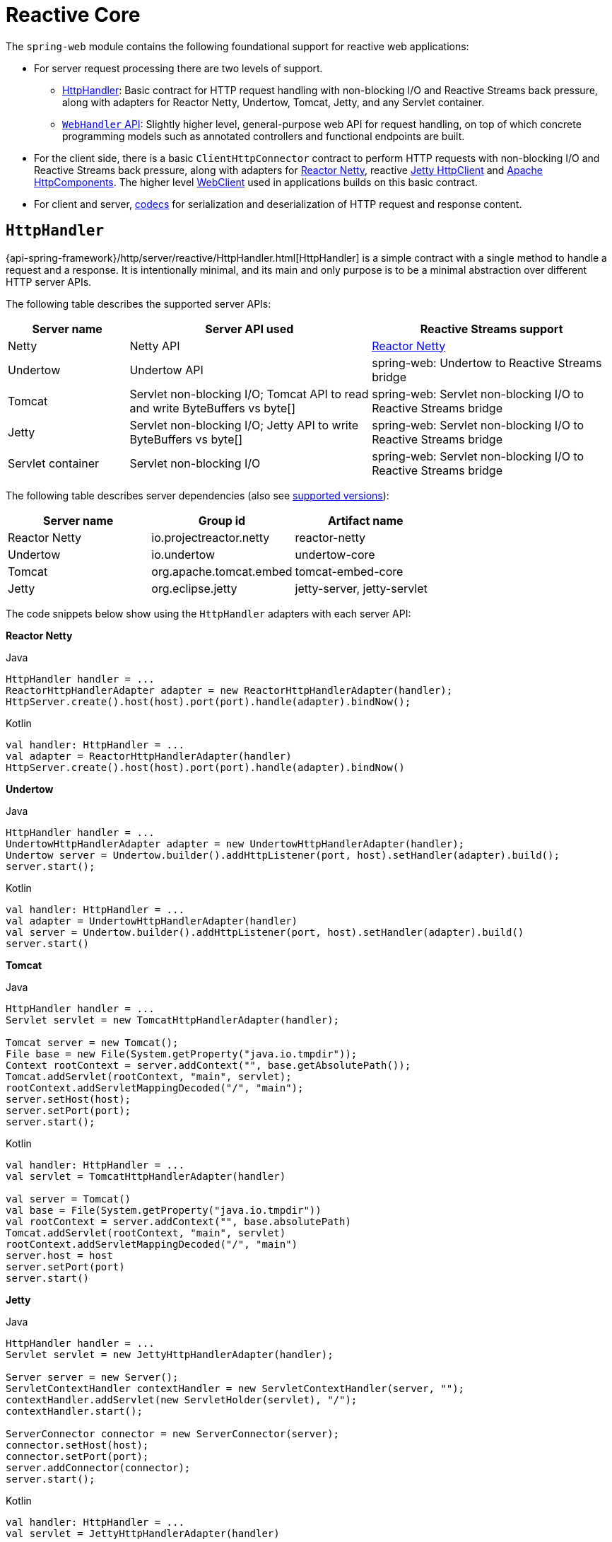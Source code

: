 [[webflux-reactive-spring-web]]
= Reactive Core

The `spring-web` module contains the following foundational support for reactive web
applications:

* For server request processing there are two levels of support.
** xref:web/webflux/reactive-spring.adoc#webflux-httphandler[HttpHandler]: Basic contract for HTTP request handling with
non-blocking I/O and Reactive Streams back pressure, along with adapters for Reactor Netty,
Undertow, Tomcat, Jetty, and any Servlet container.
** xref:web/webflux/reactive-spring.adoc#webflux-web-handler-api[`WebHandler` API]: Slightly higher level, general-purpose web API for
request handling, on top of which concrete programming models such as annotated
controllers and functional endpoints are built.
* For the client side, there is a basic `ClientHttpConnector` contract to perform HTTP
requests with non-blocking I/O and Reactive Streams back pressure, along with adapters for
https://github.com/reactor/reactor-netty[Reactor Netty], reactive
https://github.com/jetty-project/jetty-reactive-httpclient[Jetty HttpClient]
and https://hc.apache.org/[Apache HttpComponents].
The higher level xref:web/webflux-webclient.adoc[WebClient] used in applications
builds on this basic contract.
* For client and server, xref:web/webflux/reactive-spring.adoc#webflux-codecs[codecs] for serialization and
deserialization of HTTP request and response content.



[[webflux-httphandler]]
== `HttpHandler`

{api-spring-framework}/http/server/reactive/HttpHandler.html[HttpHandler]
is a simple contract with a single method to handle a request and a response. It is
intentionally minimal, and its main and only purpose is to be a minimal abstraction
over different HTTP server APIs.

The following table describes the supported server APIs:

[cols="1,2,2", options="header"]
|===
| Server name | Server API used | Reactive Streams support

| Netty
| Netty API
| https://github.com/reactor/reactor-netty[Reactor Netty]

| Undertow
| Undertow API
| spring-web: Undertow to Reactive Streams bridge

| Tomcat
| Servlet non-blocking I/O; Tomcat API to read and write ByteBuffers vs byte[]
| spring-web: Servlet non-blocking I/O to Reactive Streams bridge

| Jetty
| Servlet non-blocking I/O; Jetty API to write ByteBuffers vs byte[]
| spring-web: Servlet non-blocking I/O to Reactive Streams bridge

| Servlet container
| Servlet non-blocking I/O
| spring-web: Servlet non-blocking I/O to Reactive Streams bridge
|===

The following table describes server dependencies (also see
https://github.com/spring-projects/spring-framework/wiki/What%27s-New-in-the-Spring-Framework[supported versions]):

|===
|Server name|Group id|Artifact name

|Reactor Netty
|io.projectreactor.netty
|reactor-netty

|Undertow
|io.undertow
|undertow-core

|Tomcat
|org.apache.tomcat.embed
|tomcat-embed-core

|Jetty
|org.eclipse.jetty
|jetty-server, jetty-servlet
|===

The code snippets below show using the `HttpHandler` adapters with each server API:

*Reactor Netty*
[source,java,indent=0,subs="verbatim,quotes",role="primary"]
.Java
----
	HttpHandler handler = ...
	ReactorHttpHandlerAdapter adapter = new ReactorHttpHandlerAdapter(handler);
	HttpServer.create().host(host).port(port).handle(adapter).bindNow();
----
[source,kotlin,indent=0,subs="verbatim,quotes",role="secondary"]
.Kotlin
----
	val handler: HttpHandler = ...
	val adapter = ReactorHttpHandlerAdapter(handler)
	HttpServer.create().host(host).port(port).handle(adapter).bindNow()
----

*Undertow*
[source,java,indent=0,subs="verbatim,quotes",role="primary"]
.Java
----
	HttpHandler handler = ...
	UndertowHttpHandlerAdapter adapter = new UndertowHttpHandlerAdapter(handler);
	Undertow server = Undertow.builder().addHttpListener(port, host).setHandler(adapter).build();
	server.start();
----
[source,kotlin,indent=0,subs="verbatim,quotes",role="secondary"]
.Kotlin
----
	val handler: HttpHandler = ...
	val adapter = UndertowHttpHandlerAdapter(handler)
	val server = Undertow.builder().addHttpListener(port, host).setHandler(adapter).build()
	server.start()
----

*Tomcat*
[source,java,indent=0,subs="verbatim,quotes",role="primary"]
.Java
----
	HttpHandler handler = ...
	Servlet servlet = new TomcatHttpHandlerAdapter(handler);

	Tomcat server = new Tomcat();
	File base = new File(System.getProperty("java.io.tmpdir"));
	Context rootContext = server.addContext("", base.getAbsolutePath());
	Tomcat.addServlet(rootContext, "main", servlet);
	rootContext.addServletMappingDecoded("/", "main");
	server.setHost(host);
	server.setPort(port);
	server.start();
----
[source,kotlin,indent=0,subs="verbatim,quotes",role="secondary"]
.Kotlin
----
	val handler: HttpHandler = ...
	val servlet = TomcatHttpHandlerAdapter(handler)

	val server = Tomcat()
	val base = File(System.getProperty("java.io.tmpdir"))
	val rootContext = server.addContext("", base.absolutePath)
	Tomcat.addServlet(rootContext, "main", servlet)
	rootContext.addServletMappingDecoded("/", "main")
	server.host = host
	server.setPort(port)
	server.start()
----

*Jetty*

[source,java,indent=0,subs="verbatim,quotes",role="primary"]
.Java
----
	HttpHandler handler = ...
	Servlet servlet = new JettyHttpHandlerAdapter(handler);

	Server server = new Server();
	ServletContextHandler contextHandler = new ServletContextHandler(server, "");
	contextHandler.addServlet(new ServletHolder(servlet), "/");
	contextHandler.start();

	ServerConnector connector = new ServerConnector(server);
	connector.setHost(host);
	connector.setPort(port);
	server.addConnector(connector);
	server.start();
----
[source,kotlin,indent=0,subs="verbatim,quotes",role="secondary"]
.Kotlin
----
	val handler: HttpHandler = ...
	val servlet = JettyHttpHandlerAdapter(handler)

	val server = Server()
	val contextHandler = ServletContextHandler(server, "")
	contextHandler.addServlet(ServletHolder(servlet), "/")
	contextHandler.start();

	val connector = ServerConnector(server)
	connector.host = host
	connector.port = port
	server.addConnector(connector)
	server.start()
----

*Servlet Container*

To deploy as a WAR to any Servlet container, you can extend and include
{api-spring-framework}/web/server/adapter/AbstractReactiveWebInitializer.html[`AbstractReactiveWebInitializer`]
in the WAR. That class wraps an `HttpHandler` with `ServletHttpHandlerAdapter` and registers
that as a `Servlet`.



[[webflux-web-handler-api]]
== `WebHandler` API

The `org.springframework.web.server` package builds on the xref:web/webflux/reactive-spring.adoc#webflux-httphandler[`HttpHandler`] contract
to provide a general-purpose web API for processing requests through a chain of multiple
{api-spring-framework}/web/server/WebExceptionHandler.html[`WebExceptionHandler`], multiple
{api-spring-framework}/web/server/WebFilter.html[`WebFilter`], and a single
{api-spring-framework}/web/server/WebHandler.html[`WebHandler`] component. The chain can
be put together with `WebHttpHandlerBuilder` by simply pointing to a Spring
`ApplicationContext` where components are
xref:web/webflux/reactive-spring.adoc#webflux-web-handler-api-special-beans[auto-detected], and/or by registering components
with the builder.

While `HttpHandler` has a simple goal to abstract the use of different HTTP servers, the
`WebHandler` API aims to provide a broader set of features commonly used in web applications
such as:

* User session with attributes.
* Request attributes.
* Resolved `Locale` or `Principal` for the request.
* Access to parsed and cached form data.
* Abstractions for multipart data.
* and more..

[[webflux-web-handler-api-special-beans]]
=== Special bean types

The table below lists the components that `WebHttpHandlerBuilder` can auto-detect in a
Spring ApplicationContext, or that can be registered directly with it:

[cols="2,2,1,3", options="header"]
|===
| Bean name | Bean type | Count | Description

| <any>
| `WebExceptionHandler`
| 0..N
| Provide handling for exceptions from the chain of `WebFilter` instances and the target
  `WebHandler`. For more details, see xref:web/webflux/reactive-spring.adoc#webflux-exception-handler[Exceptions].

| <any>
| `WebFilter`
| 0..N
| Apply interception style logic to before and after the rest of the filter chain and
  the target `WebHandler`. For more details, see xref:web/webflux/reactive-spring.adoc#webflux-filters[Filters].

| `webHandler`
| `WebHandler`
| 1
| The handler for the request.

| `webSessionManager`
| `WebSessionManager`
| 0..1
| The manager for `WebSession` instances exposed through a method on `ServerWebExchange`.
  `DefaultWebSessionManager` by default.

| `serverCodecConfigurer`
| `ServerCodecConfigurer`
| 0..1
| For access to `HttpMessageReader` instances for parsing form data and multipart data that is then
  exposed through methods on `ServerWebExchange`. `ServerCodecConfigurer.create()` by default.

| `localeContextResolver`
| `LocaleContextResolver`
| 0..1
| The resolver for `LocaleContext` exposed through a method on `ServerWebExchange`.
  `AcceptHeaderLocaleContextResolver` by default.

| `forwardedHeaderTransformer`
| `ForwardedHeaderTransformer`
| 0..1
| For processing forwarded type headers, either by extracting and removing them or by removing them only.
  Not used by default.
|===


[[webflux-form-data]]
=== Form Data

`ServerWebExchange` exposes the following method for accessing form data:

[source,java,indent=0,subs="verbatim,quotes",role="primary"]
.Java
----
	Mono<MultiValueMap<String, String>> getFormData();
----
[source,Kotlin,indent=0,subs="verbatim,quotes",role="secondary"]
.Kotlin
----
	suspend fun getFormData(): MultiValueMap<String, String>
----

The `DefaultServerWebExchange` uses the configured `HttpMessageReader` to parse form data
(`application/x-www-form-urlencoded`) into a `MultiValueMap`. By default,
`FormHttpMessageReader` is configured for use by the `ServerCodecConfigurer` bean
(see the xref:web/webflux/reactive-spring.adoc#webflux-web-handler-api[Web Handler API]).


[[webflux-multipart]]
=== Multipart Data
[.small]#xref:web/webmvc/mvc-servlet/multipart.adoc[See equivalent in the Servlet stack]#

`ServerWebExchange` exposes the following method for accessing multipart data:

[source,java,indent=0,subs="verbatim,quotes",role="primary"]
.Java
----
	Mono<MultiValueMap<String, Part>> getMultipartData();
----
[source,Kotlin,indent=0,subs="verbatim,quotes",role="secondary"]
.Kotlin
----
	suspend fun getMultipartData(): MultiValueMap<String, Part>
----

The `DefaultServerWebExchange` uses the configured
`HttpMessageReader<MultiValueMap<String, Part>>` to parse `multipart/form-data`,  
`multipart/mixed`, and `multipart/related` content into a `MultiValueMap`.
By default, this is the `DefaultPartHttpMessageReader`, which does not have any third-party
dependencies.
Alternatively, the `SynchronossPartHttpMessageReader` can be used, which is based on the
https://github.com/synchronoss/nio-multipart[Synchronoss NIO Multipart] library.
Both are configured through the `ServerCodecConfigurer` bean
(see the xref:web/webflux/reactive-spring.adoc#webflux-web-handler-api[Web Handler API]).

To parse multipart data in streaming fashion, you can use the `Flux<PartEvent>` returned from the
`PartEventHttpMessageReader` instead of using `@RequestPart`, as that  implies `Map`-like access
to individual parts by name and, hence, requires parsing multipart data in full.
By contrast, you can use `@RequestBody` to decode the content to `Flux<PartEvent>` without
collecting to a `MultiValueMap`.


[[webflux-forwarded-headers]]
=== Forwarded Headers
[.small]#xref:web/webmvc/filters.adoc#filters-forwarded-headers[See equivalent in the Servlet stack]#

As a request goes through proxies (such as load balancers), the host, port, and
scheme may change. That makes it a challenge, from a client perspective, to create links that point to the correct
host, port, and scheme.

https://tools.ietf.org/html/rfc7239[RFC 7239] defines the `Forwarded` HTTP header
that proxies can use to provide information about the original request. There are other
non-standard headers, too, including `X-Forwarded-Host`, `X-Forwarded-Port`,
`X-Forwarded-Proto`, `X-Forwarded-Ssl`, and `X-Forwarded-Prefix`.

`ForwardedHeaderTransformer` is a component that modifies the host, port, and scheme of
the request, based on forwarded headers, and then removes those headers. If you declare
it as a bean with the name `forwardedHeaderTransformer`, it will be
xref:web/webflux/reactive-spring.adoc#webflux-web-handler-api-special-beans[detected] and used.

There are security considerations for forwarded headers, since an application cannot know
if the headers were added by a proxy, as intended, or by a malicious client. This is why
a proxy at the boundary of trust should be configured to remove untrusted forwarded traffic coming
from the outside. You can also configure the `ForwardedHeaderTransformer` with
`removeOnly=true`, in which case it removes but does not use the headers.

NOTE: In 5.1 `ForwardedHeaderFilter` was deprecated and superseded by
`ForwardedHeaderTransformer` so forwarded headers can be processed earlier, before the
exchange is created. If the filter is configured anyway, it is taken out of the list of
filters, and `ForwardedHeaderTransformer` is used instead.



[[webflux-filters]]
== Filters
[.small]#xref:web/webmvc/filters.adoc[See equivalent in the Servlet stack]#

In the xref:web/webflux/reactive-spring.adoc#webflux-web-handler-api[`WebHandler` API], you can use a `WebFilter` to apply interception-style
logic before and after the rest of the processing chain of filters and the target
`WebHandler`. When using the xref:web/webflux/dispatcher-handler.adoc#webflux-framework-config[WebFlux Config], registering a `WebFilter` is as simple
as declaring it as a Spring bean and (optionally) expressing precedence by using `@Order` on
the bean declaration or by implementing `Ordered`.


[[webflux-filters-cors]]
=== CORS
[.small]#xref:web/webmvc/filters.adoc#filters-cors[See equivalent in the Servlet stack]#

Spring WebFlux provides fine-grained support for CORS configuration through annotations on
controllers. However, when you use it with Spring Security, we advise relying on the built-in
`CorsFilter`, which must be ordered ahead of Spring Security's chain of filters.

See the section on xref:web/webflux-cors.adoc[CORS] and the xref:web/webflux-cors.adoc#webflux-cors-webfilter[CORS `WebFilter`] for more details.


[[webflux-exception-handler]]
== Exceptions
[.small]#xref:web/webmvc/mvc-servlet/exceptionhandlers.adoc#mvc-ann-customer-servlet-container-error-page[See equivalent in the Servlet stack]#

In the xref:web/webflux/reactive-spring.adoc#webflux-web-handler-api[`WebHandler` API], you can use a `WebExceptionHandler` to handle
exceptions from the chain of `WebFilter` instances and the target `WebHandler`. When using the
xref:web/webflux/dispatcher-handler.adoc#webflux-framework-config[WebFlux Config], registering a `WebExceptionHandler` is as simple as declaring it as a
Spring bean and (optionally) expressing precedence by using `@Order` on the bean declaration or
by implementing `Ordered`.

The following table describes the available `WebExceptionHandler` implementations:

[cols="1,2", options="header"]
|===
| Exception Handler | Description

| `ResponseStatusExceptionHandler`
| Provides handling for exceptions of type
  {api-spring-framework}/web/server/ResponseStatusException.html[`ResponseStatusException`]
  by setting the response to the HTTP status code of the exception.

| `WebFluxResponseStatusExceptionHandler`
| Extension of `ResponseStatusExceptionHandler` that can also determine the HTTP status
  code of a `@ResponseStatus` annotation on any exception.

  This handler is declared in the xref:web/webflux/dispatcher-handler.adoc#webflux-framework-config[WebFlux Config].

|===



[[webflux-codecs]]
== Codecs
[.small]#xref:integration/rest-clients.adoc#rest-message-conversion[See equivalent in the Servlet stack]#

The `spring-web` and `spring-core` modules provide support for serializing and
deserializing byte content to and from higher level objects through non-blocking I/O with
Reactive Streams back pressure. The following describes this support:

* {api-spring-framework}/core/codec/Encoder.html[`Encoder`] and
{api-spring-framework}/core/codec/Decoder.html[`Decoder`] are low level contracts to
encode and decode content independent of HTTP.
* {api-spring-framework}/http/codec/HttpMessageReader.html[`HttpMessageReader`] and
{api-spring-framework}/http/codec/HttpMessageWriter.html[`HttpMessageWriter`] are contracts
to encode and decode HTTP message content.
* An `Encoder` can be wrapped with `EncoderHttpMessageWriter` to adapt it for use in a web
application, while a `Decoder` can be wrapped with `DecoderHttpMessageReader`.
* {api-spring-framework}/core/io/buffer/DataBuffer.html[`DataBuffer`] abstracts different
byte buffer representations (e.g. Netty `ByteBuf`, `java.nio.ByteBuffer`, etc.) and is
what all codecs work on. See xref:core/databuffer-codec.adoc[Data Buffers and Codecs] in the
"Spring Core" section for more on this topic.

The `spring-core` module provides `byte[]`, `ByteBuffer`, `DataBuffer`, `Resource`, and
`String` encoder and decoder implementations. The `spring-web` module provides Jackson
JSON, Jackson Smile, JAXB2, Protocol Buffers and other encoders and decoders along with
web-only HTTP message reader and writer implementations for form data, multipart content,
server-sent events, and others.

`ClientCodecConfigurer` and `ServerCodecConfigurer` are typically used to configure and
customize the codecs to use in an application. See the section on configuring
xref:web/webflux/config.adoc#webflux-config-message-codecs[HTTP message codecs].

[[webflux-codecs-jackson]]
=== Jackson JSON

JSON and binary JSON (https://github.com/FasterXML/smile-format-specification[Smile]) are
both supported when the Jackson library is present.

The `Jackson2Decoder` works as follows:

* Jackson's asynchronous, non-blocking parser is used to aggregate a stream of byte chunks
into ``TokenBuffer``'s each representing a JSON object.
* Each `TokenBuffer` is passed to Jackson's `ObjectMapper` to create a higher level object.
* When decoding to a single-value publisher (e.g. `Mono`), there is one `TokenBuffer`.
* When decoding to a multi-value publisher (e.g. `Flux`), each `TokenBuffer` is passed to
the `ObjectMapper` as soon as enough bytes are received for a fully formed object. The
input content can be a JSON array, or any
https://en.wikipedia.org/wiki/JSON_streaming[line-delimited JSON] format such as NDJSON,
JSON Lines, or JSON Text Sequences.

The `Jackson2Encoder` works as follows:

* For a single value publisher (e.g. `Mono`), simply serialize it through the
`ObjectMapper`.
* For a multi-value publisher with `application/json`, by default collect the values with
`Flux#collectToList()` and then serialize the resulting collection.
* For a multi-value publisher with a streaming media type such as
`application/x-ndjson` or `application/stream+x-jackson-smile`, encode, write, and
flush each value individually using a
https://en.wikipedia.org/wiki/JSON_streaming[line-delimited JSON] format. Other
streaming media types may be registered with the encoder.
* For SSE the `Jackson2Encoder` is invoked per event and the output is flushed to ensure
delivery without delay.

[NOTE]
====
By default both `Jackson2Encoder` and `Jackson2Decoder` do not support elements of type
`String`. Instead the default assumption is that a string or a sequence of strings
represent serialized JSON content, to be rendered by the `CharSequenceEncoder`. If what
you need is to render a JSON array from `Flux<String>`, use `Flux#collectToList()` and
encode a `Mono<List<String>>`.
====

[[webflux-codecs-forms]]
=== Form Data

`FormHttpMessageReader` and `FormHttpMessageWriter` support decoding and encoding
`application/x-www-form-urlencoded` content.

On the server side where form content often needs to be accessed from multiple places,
`ServerWebExchange` provides a dedicated `getFormData()` method that parses the content
through `FormHttpMessageReader` and then caches the result for repeated access.
See xref:web/webflux/reactive-spring.adoc#webflux-form-data[Form Data] in the xref:web/webflux/reactive-spring.adoc#webflux-web-handler-api[`WebHandler` API] section.

Once `getFormData()` is used, the original raw content can no longer be read from the
request body. For this reason, applications are expected to go through `ServerWebExchange`
consistently for access to the cached form data versus reading from the raw request body.


[[webflux-codecs-multipart]]
=== Multipart

`MultipartHttpMessageReader` and `MultipartHttpMessageWriter` support decoding and
encoding "multipart/form-data", "multipart/mixed", and "multipart/related" content.
In turn `MultipartHttpMessageReader` delegates to another `HttpMessageReader` 
for the actual parsing to a `Flux<Part>` and then simply collects the parts into a `MultiValueMap`.
By default, the `DefaultPartHttpMessageReader` is used, but this can be changed through the
`ServerCodecConfigurer`.
For more information about the `DefaultPartHttpMessageReader`, refer to the
{api-spring-framework}/http/codec/multipart/DefaultPartHttpMessageReader.html[javadoc of `DefaultPartHttpMessageReader`].

On the server side where multipart form content may need to be accessed from multiple
places, `ServerWebExchange` provides a dedicated `getMultipartData()` method that parses
the content through `MultipartHttpMessageReader` and then caches the result for repeated access.
See xref:web/webflux/reactive-spring.adoc#webflux-multipart[Multipart Data] in the xref:web/webflux/reactive-spring.adoc#webflux-web-handler-api[`WebHandler` API] section.

Once `getMultipartData()` is used, the original raw content can no longer be read from the
request body. For this reason applications have to consistently use `getMultipartData()`
for repeated, map-like access to parts, or otherwise rely on the
`SynchronossPartHttpMessageReader` for a one-time access to `Flux<Part>`.


[[webflux-codecs-limits]]
=== Limits

`Decoder` and `HttpMessageReader` implementations that buffer some or all of the input
stream can be configured with a limit on the maximum number of bytes to buffer in memory.
In some cases buffering occurs because input is aggregated and represented as a single
object — for example, a controller method with `@RequestBody byte[]`,
`x-www-form-urlencoded` data, and so on. Buffering can also occur with streaming, when
splitting the input stream — for example, delimited text, a stream of JSON objects, and
so on. For those streaming cases, the limit applies to the number of bytes associated
with one object in the stream.

To configure buffer sizes, you can check if a given `Decoder` or `HttpMessageReader`
exposes a `maxInMemorySize` property and if so the Javadoc will have details about default
values. On the server side, `ServerCodecConfigurer` provides a single place from where to
set all codecs, see xref:web/webflux/config.adoc#webflux-config-message-codecs[HTTP message codecs]. On the client side, the limit for
all codecs can be changed in
xref:web/webflux-webclient/client-builder.adoc#webflux-client-builder-maxinmemorysize[WebClient.Builder].

For xref:web/webflux/reactive-spring.adoc#webflux-codecs-multipart[Multipart parsing] the `maxInMemorySize` property limits
the size of non-file parts. For file parts, it determines the threshold at which the part
is written to disk. For file parts written to disk, there is an additional
`maxDiskUsagePerPart` property to limit the amount of disk space per part. There is also
a `maxParts` property to limit the overall number of parts in a multipart request.
To configure all three in WebFlux, you'll need to supply a pre-configured instance of
`MultipartHttpMessageReader` to `ServerCodecConfigurer`.



[[webflux-codecs-streaming]]
=== Streaming
[.small]#xref:web/webmvc/mvc-ann-async.adoc#mvc-ann-async-http-streaming[See equivalent in the Servlet stack]#

When streaming to the HTTP response (for example, `text/event-stream`,
`application/x-ndjson`), it is important to send data periodically, in order to
reliably detect a disconnected client sooner rather than later. Such a send could be a
comment-only, empty SSE event or any other "no-op" data that would effectively serve as
a heartbeat.


[[webflux-codecs-buffers]]
=== `DataBuffer`

`DataBuffer` is the representation for a byte buffer in WebFlux. The Spring Core part of
this reference has more on that in the section on
xref:core/databuffer-codec.adoc[Data Buffers and Codecs]. The key point to understand is that on some
servers like Netty, byte buffers are pooled and reference counted, and must be released
when consumed to avoid memory leaks.

WebFlux applications generally do not need to be concerned with such issues, unless they
consume or produce data buffers directly, as opposed to relying on codecs to convert to
and from higher level objects, or unless they choose to create custom codecs. For such
cases please review the information in xref:core/databuffer-codec.adoc[Data Buffers and Codecs],
especially the section on xref:core/databuffer-codec.adoc#databuffers-using[Using DataBuffer].



[[webflux-logging]]
== Logging
[.small]#xref:web/webmvc/mvc-servlet/logging.adoc[See equivalent in the Servlet stack]#

`DEBUG` level logging in Spring WebFlux is designed to be compact, minimal, and
human-friendly. It focuses on high value bits of information that are useful over and
over again vs others that are useful only when debugging a specific issue.

`TRACE` level logging generally follows the same principles as `DEBUG` (and for example also
should not be a firehose) but can be used for debugging any issue. In addition, some log
messages may show a different level of detail at `TRACE` vs `DEBUG`.

Good logging comes from the experience of using the logs. If you spot anything that does
not meet the stated goals, please let us know.


[[webflux-logging-id]]
=== Log Id

In WebFlux, a single request can be run over multiple threads and the thread ID
is not useful for correlating log messages that belong to a specific request. This is why
WebFlux log messages are prefixed with a request-specific ID by default.

On the server side, the log ID is stored in the `ServerWebExchange` attribute
({api-spring-framework}/web/server/ServerWebExchange.html#LOG_ID_ATTRIBUTE[`LOG_ID_ATTRIBUTE`]),
while a fully formatted prefix based on that ID is available from
`ServerWebExchange#getLogPrefix()`. On the `WebClient` side, the log ID is stored in the
`ClientRequest` attribute
({api-spring-framework}/web/reactive/function/client/ClientRequest.html#LOG_ID_ATTRIBUTE[`LOG_ID_ATTRIBUTE`])
,while a fully formatted prefix is available from `ClientRequest#logPrefix()`.


[[webflux-logging-sensitive-data]]
=== Sensitive Data
[.small]#xref:web/webmvc/mvc-servlet/logging.adoc#mvc-logging-sensitive-data[See equivalent in the Servlet stack]#

`DEBUG` and `TRACE` logging can log sensitive information. This is why form parameters and
headers are masked by default and you must explicitly enable their logging in full.

The following example shows how to do so for server-side requests:

[source,java,indent=0,subs="verbatim,quotes",role="primary"]
.Java
----
	@Configuration
	@EnableWebFlux
	class MyConfig implements WebFluxConfigurer {

		@Override
		public void configureHttpMessageCodecs(ServerCodecConfigurer configurer) {
			configurer.defaultCodecs().enableLoggingRequestDetails(true);
		}
	}
----
[source,kotlin,indent=0,subs="verbatim,quotes",role="secondary"]
.Kotlin
----
	@Configuration
	@EnableWebFlux
	class MyConfig : WebFluxConfigurer {

		override fun configureHttpMessageCodecs(configurer: ServerCodecConfigurer) {
			configurer.defaultCodecs().enableLoggingRequestDetails(true)
		}
	}
----

The following example shows how to do so for client-side requests:

[source,java,indent=0,subs="verbatim,quotes",role="primary"]
.Java
----
	Consumer<ClientCodecConfigurer> consumer = configurer ->
			configurer.defaultCodecs().enableLoggingRequestDetails(true);

	WebClient webClient = WebClient.builder()
			.exchangeStrategies(strategies -> strategies.codecs(consumer))
			.build();
----
[source,kotlin,indent=0,subs="verbatim,quotes",role="secondary"]
.Kotlin
----
	val consumer: (ClientCodecConfigurer) -> Unit  = { configurer -> configurer.defaultCodecs().enableLoggingRequestDetails(true) }

	val webClient = WebClient.builder()
			.exchangeStrategies({ strategies -> strategies.codecs(consumer) })
			.build()
----


[[webflux-logging-appenders]]
=== Appenders

Logging libraries such as SLF4J and Log4J 2 provide asynchronous loggers that avoid
blocking. While those have their own drawbacks such as potentially dropping messages
that could not be queued for logging, they are the best available options currently
for use in a reactive, non-blocking application.



[[webflux-codecs-custom]]
=== Custom codecs

Applications can register custom codecs for supporting additional media types,
or specific behaviors that are not supported by the default codecs.

Some configuration options expressed by developers are enforced on default codecs.
Custom codecs might want to get a chance to align with those preferences,
like xref:web/webflux/reactive-spring.adoc#webflux-codecs-limits[enforcing buffering limits]
or xref:web/webflux/reactive-spring.adoc#webflux-logging-sensitive-data[logging sensitive data].

The following example shows how to do so for client-side requests:

[source,java,indent=0,subs="verbatim,quotes",role="primary"]
.Java
----
	WebClient webClient = WebClient.builder()
			.codecs(configurer -> {
					CustomDecoder decoder = new CustomDecoder();
                    configurer.customCodecs().registerWithDefaultConfig(decoder);
			})
			.build();
----
[source,kotlin,indent=0,subs="verbatim,quotes",role="secondary"]
.Kotlin
----
	val webClient = WebClient.builder()
			.codecs({ configurer ->
					val decoder = CustomDecoder()
            		configurer.customCodecs().registerWithDefaultConfig(decoder)
			 })
			.build()
----

